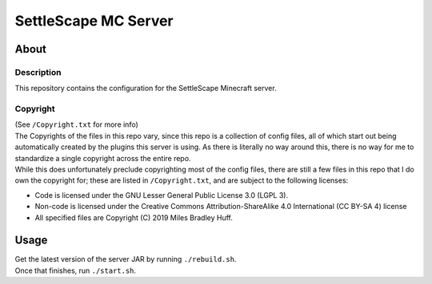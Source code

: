 SettleScape MC Server
################################################################################

About
^^^^^^^^^^^^^^^^^^^^^^^^^^^^^^^^^^^^^^^^^^^^^^^^^^^^^^^^^^^^^^^^^^^^^^^^^^^^^^^^

Description
================================================================================
| This repository contains the configuration for the SettleScape Minecraft server.

Copyright
================================================================================
| (See ``/Copyright.txt`` for more info)
| The Copyrights of the files in this repo vary, since this repo is a collection of config files, all of which start out being automatically created by the plugins this server is using.  As there is literally no way around this, there is no way for me to standardize a single copyright across the entire repo.
| While this does unfortunately preclude copyrighting most of the config files, there are still a few files in this repo that I do own the copyright for;  these are listed in ``/Copyright.txt``, and are subject to the following licenses:

+ Code is licensed under the GNU Lesser General Public License 3.0 (LGPL 3).
+ Non-code is licensed under the Creative Commons Attribution-ShareAlike 4.0 International (CC BY-SA 4) license
+ All specified files are Copyright (C) 2019 Miles Bradley Huff.

Usage
^^^^^^^^^^^^^^^^^^^^^^^^^^^^^^^^^^^^^^^^^^^^^^^^^^^^^^^^^^^^^^^^^^^^^^^^^^^^^^^^
| Get the latest version of the server JAR by running ``./rebuild.sh``.
| Once that finishes, run ``./start.sh``.
